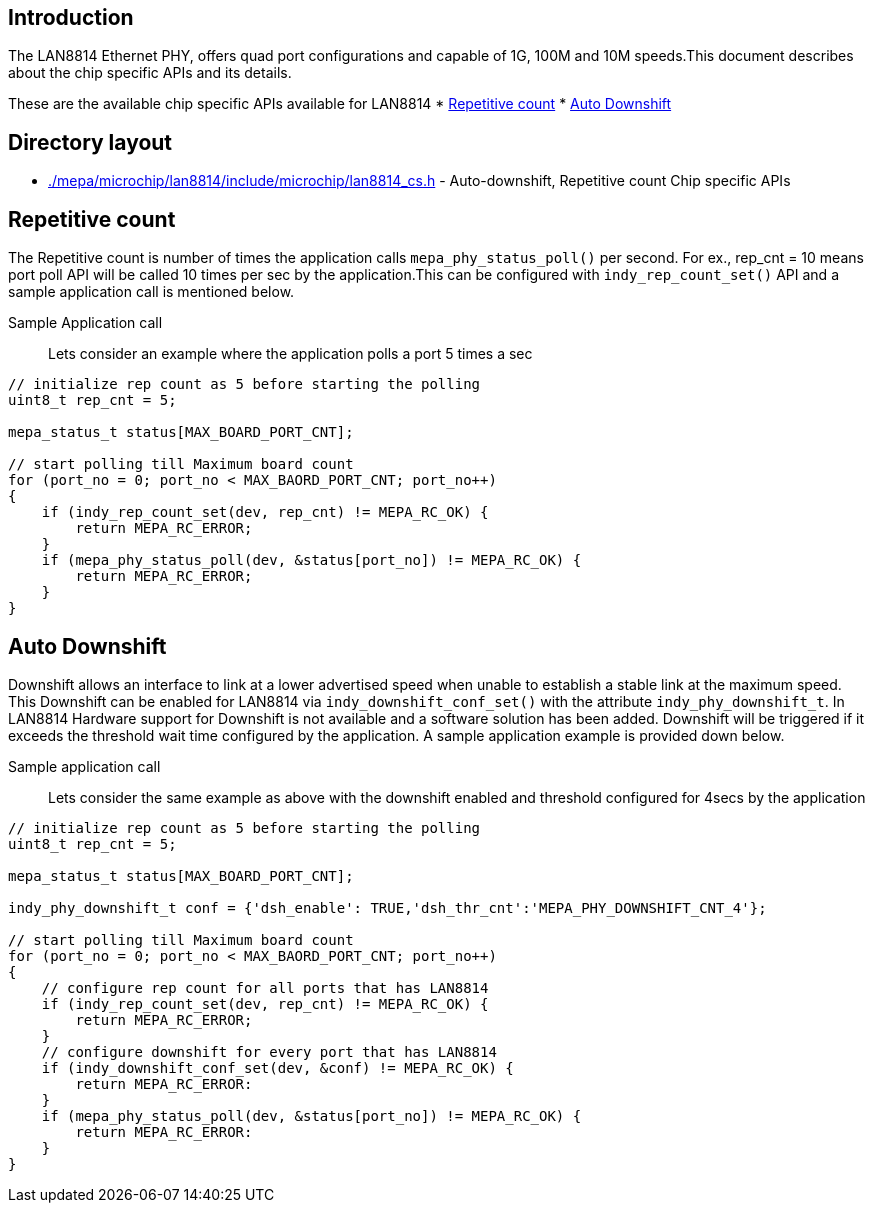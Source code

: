 // Copyright (c) 2004-2020 Microchip Technology Inc. and its subsidiaries.
// SPDX-License-Identifier: MIT

== Introduction

The LAN8814 Ethernet PHY, offers quad port configurations and capable of 1G, 100M and 10M speeds.This document 
describes about the chip specific APIs and its details.

These are the available chip specific APIs available for LAN8814
    * link:#mepa/docs/lan8814-chip-specific@_rep_count[Repetitive count]
    * link:#mepa/docs/lan8814-chip-specific@_auto_downshift[Auto Downshift]

== Directory layout
    * link:#mepa/microchip/lan8814/include/microchip/lan8814_cs.h[./mepa/microchip/lan8814/include/microchip/lan8814_cs.h] - Auto-downshift, Repetitive count Chip specific APIs

== Repetitive count

The Repetitive count is number of times the application calls `mepa_phy_status_poll()` per second. For ex., rep_cnt = 10 means port poll
API will be called 10 times per sec by the application.This can be configured with `indy_rep_count_set()` API and a sample application call is mentioned below.

Sample Application call::

Lets consider an example where the application polls a port 5 times a sec
.....
// initialize rep count as 5 before starting the polling
uint8_t rep_cnt = 5;

mepa_status_t status[MAX_BOARD_PORT_CNT];

// start polling till Maximum board count
for (port_no = 0; port_no < MAX_BAORD_PORT_CNT; port_no++)
{
    if (indy_rep_count_set(dev, rep_cnt) != MEPA_RC_OK) {
        return MEPA_RC_ERROR;
    }
    if (mepa_phy_status_poll(dev, &status[port_no]) != MEPA_RC_OK) {
        return MEPA_RC_ERROR;
    }
}

.....

== Auto Downshift

Downshift allows an interface to link at a lower advertised speed when unable to establish a stable link at the maximum speed.
This Downshift can be enabled for LAN8814 via `indy_downshift_conf_set()` with the attribute `indy_phy_downshift_t`. In LAN8814 Hardware support for Downshift is not available and a
software solution has been added. Downshift will be triggered if it exceeds the threshold wait time configured by the application. A sample application example is provided down below.

Sample application call::

Lets consider the same example as above with the downshift enabled and threshold configured for 4secs by the application 
.....
// initialize rep count as 5 before starting the polling
uint8_t rep_cnt = 5;

mepa_status_t status[MAX_BOARD_PORT_CNT];

indy_phy_downshift_t conf = {'dsh_enable': TRUE,'dsh_thr_cnt':'MEPA_PHY_DOWNSHIFT_CNT_4'};

// start polling till Maximum board count
for (port_no = 0; port_no < MAX_BAORD_PORT_CNT; port_no++)
{
    // configure rep count for all ports that has LAN8814
    if (indy_rep_count_set(dev, rep_cnt) != MEPA_RC_OK) {
        return MEPA_RC_ERROR;
    }
    // configure downshift for every port that has LAN8814
    if (indy_downshift_conf_set(dev, &conf) != MEPA_RC_OK) {
        return MEPA_RC_ERROR:
    }
    if (mepa_phy_status_poll(dev, &status[port_no]) != MEPA_RC_OK) {
        return MEPA_RC_ERROR:
    }
}

.....

